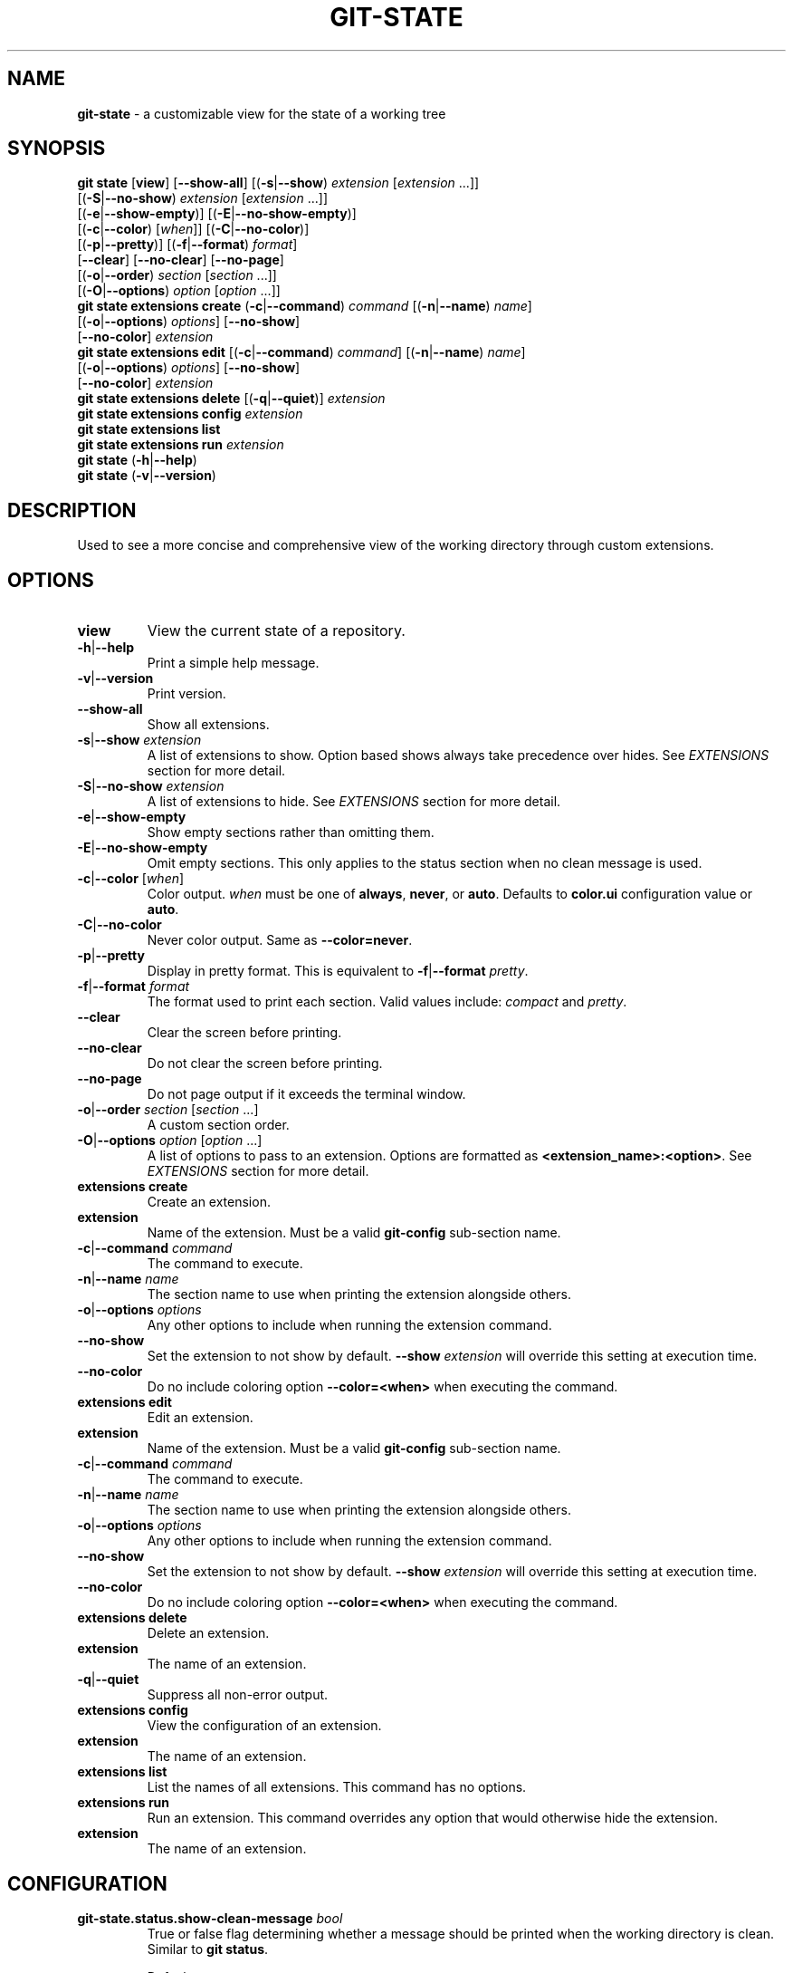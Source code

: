 .\" generated with Ronn/v0.7.3
.\" http://github.com/rtomayko/ronn/tree/0.7.3
.
.TH "GIT\-STATE" "1" "August 2021" "" ""
.
.SH "NAME"
\fBgit\-state\fR \- a customizable view for the state of a working tree
.
.SH "SYNOPSIS"
\fBgit state\fR [\fBview\fR] [\fB\-\-show\-all\fR] [(\fB\-s\fR|\fB\-\-show\fR) \fIextension\fR [\fIextension\fR \.\.\.]]
.
.br
\~\~\~\~\~\~\~\~\~\~\~\~\~\~\~\~\~[(\fB\-S\fR|\fB\-\-no\-show\fR) \fIextension\fR [\fIextension\fR \.\.\.]]
.
.br
\~\~\~\~\~\~\~\~\~\~\~\~\~\~\~\~\~[(\fB\-e\fR|\fB\-\-show\-empty\fR)] [(\fB\-E\fR|\fB\-\-no\-show\-empty\fR)]
.
.br
\~\~\~\~\~\~\~\~\~\~\~\~\~\~\~\~\~[(\fB\-c\fR|\fB\-\-color\fR) [\fIwhen\fR]] [(\fB\-C\fR|\fB\-\-no\-color\fR)]
.
.br
\~\~\~\~\~\~\~\~\~\~\~\~\~\~\~\~\~[(\fB\-p\fR|\fB\-\-pretty\fR)] [(\fB\-f\fR|\fB\-\-format\fR) \fIformat\fR]
.
.br
\~\~\~\~\~\~\~\~\~\~\~\~\~\~\~\~\~[\fB\-\-clear\fR] [\fB\-\-no\-clear\fR] [\fB\-\-no\-page\fR]
.
.br
\~\~\~\~\~\~\~\~\~\~\~\~\~\~\~\~\~[(\fB\-o\fR|\fB\-\-order\fR) \fIsection\fR [\fIsection\fR \.\.\.]]
.
.br
\~\~\~\~\~\~\~\~\~\~\~\~\~\~\~\~\~[(\fB\-O\fR|\fB\-\-options\fR) \fIoption\fR [\fIoption\fR \.\.\.]]
.
.br
\fBgit state extensions create\fR (\fB\-c\fR|\fB\-\-command\fR) \fIcommand\fR [(\fB\-n\fR|\fB\-\-name\fR) \fIname\fR]
.
.br
\~\~\~\~\~\~\~\~\~\~\~\~\~\~\~\~\~\~\~\~\~\~\~\~\~\~\~\~[(\fB\-o\fR|\fB\-\-options\fR) \fIoptions\fR] [\fB\-\-no\-show\fR]
.
.br
\~\~\~\~\~\~\~\~\~\~\~\~\~\~\~\~\~\~\~\~\~\~\~\~\~\~\~\~[\fB\-\-no\-color\fR] \fIextension\fR
.
.br
\fBgit state extensions edit\fR [(\fB\-c\fR|\fB\-\-command\fR) \fIcommand\fR] [(\fB\-n\fR|\fB\-\-name\fR) \fIname\fR]
.
.br
\~\~\~\~\~\~\~\~\~\~\~\~\~\~\~\~\~\~\~\~\~\~\~\~\~\~[(\fB\-o\fR|\fB\-\-options\fR) \fIoptions\fR] [\fB\-\-no\-show\fR]
.
.br
\~\~\~\~\~\~\~\~\~\~\~\~\~\~\~\~\~\~\~\~\~\~\~\~\~\~[\fB\-\-no\-color\fR] \fIextension\fR
.
.br
\fBgit state extensions delete\fR [(\fB\-q\fR|\fB\-\-quiet\fR)] \fIextension\fR
.
.br
\fBgit state extensions config\fR \fIextension\fR
.
.br
\fBgit state extensions list\fR
.
.br
\fBgit state extensions run\fR \fIextension\fR
.
.br
\fBgit state\fR (\fB\-h\fR|\fB\-\-help\fR)
.
.br
\fBgit state\fR (\fB\-v\fR|\fB\-\-version\fR)
.
.SH "DESCRIPTION"
Used to see a more concise and comprehensive view of the working directory through custom extensions\.
.
.SH "OPTIONS"
.
.TP
\fBview\fR
View the current state of a repository\.
.
.TP
\fB\-h\fR|\fB\-\-help\fR
Print a simple help message\.
.
.TP
\fB\-v\fR|\fB\-\-version\fR
Print version\.
.
.TP
\fB\-\-show\-all\fR
Show all extensions\.
.
.TP
\fB\-s\fR|\fB\-\-show\fR \fIextension\fR
A list of extensions to show\. Option based shows always take precedence over hides\. See \fB\fIEXTENSIONS\fR\fR section for more detail\.
.
.TP
\fB\-S\fR|\fB\-\-no\-show\fR \fIextension\fR
A list of extensions to hide\. See \fB\fIEXTENSIONS\fR\fR section for more detail\.
.
.TP
\fB\-e\fR|\fB\-\-show\-empty\fR
Show empty sections rather than omitting them\.
.
.TP
\fB\-E\fR|\fB\-\-no\-show\-empty\fR
Omit empty sections\. This only applies to the status section when no clean message is used\.
.
.TP
\fB\-c\fR|\fB\-\-color\fR [\fIwhen\fR]
Color output\. \fIwhen\fR must be one of \fBalways\fR, \fBnever\fR, or \fBauto\fR\. Defaults to \fBcolor\.ui\fR configuration value or \fBauto\fR\.
.
.TP
\fB\-C\fR|\fB\-\-no\-color\fR
Never color output\. Same as \fB\-\-color=never\fR\.
.
.TP
\fB\-p\fR|\fB\-\-pretty\fR
Display in pretty format\. This is equivalent to \fB\-f\fR|\fB\-\-format\fR \fIpretty\fR\.
.
.TP
\fB\-f\fR|\fB\-\-format\fR \fIformat\fR
The format used to print each section\. Valid values include: \fIcompact\fR and \fIpretty\fR\.
.
.TP
\fB\-\-clear\fR
Clear the screen before printing\.
.
.TP
\fB\-\-no\-clear\fR
Do not clear the screen before printing\.
.
.TP
\fB\-\-no\-page\fR
Do not page output if it exceeds the terminal window\.
.
.TP
\fB\-o\fR|\fB\-\-order\fR \fIsection\fR [\fIsection\fR \.\.\.]
A custom section order\.
.
.TP
\fB\-O\fR|\fB\-\-options\fR \fIoption\fR [\fIoption\fR \.\.\.]
A list of options to pass to an extension\. Options are formatted as \fB<extension_name>:<option>\fR\. See \fB\fIEXTENSIONS\fR\fR section for more detail\.

.
.TP
\fBextensions create\fR
Create an extension\.
.
.TP
\fBextension\fR
Name of the extension\. Must be a valid \fBgit\-config\fR sub\-section name\.
.
.TP
\fB\-c\fR|\fB\-\-command\fR \fIcommand\fR
The command to execute\.
.
.TP
\fB\-n\fR|\fB\-\-name\fR \fIname\fR
The section name to use when printing the extension alongside others\.
.
.TP
\fB\-o\fR|\fB\-\-options\fR \fIoptions\fR
Any other options to include when running the extension command\.
.
.TP
\fB\-\-no\-show\fR
Set the extension to not show by default\. \fB\-\-show\fR \fIextension\fR will override this setting at execution time\.
.
.TP
\fB\-\-no\-color\fR
Do no include coloring option \fB\-\-color=<when>\fR when executing the command\.

.
.TP
\fBextensions edit\fR
Edit an extension\.
.
.TP
\fBextension\fR
Name of the extension\. Must be a valid \fBgit\-config\fR sub\-section name\.
.
.TP
\fB\-c\fR|\fB\-\-command\fR \fIcommand\fR
The command to execute\.
.
.TP
\fB\-n\fR|\fB\-\-name\fR \fIname\fR
The section name to use when printing the extension alongside others\.
.
.TP
\fB\-o\fR|\fB\-\-options\fR \fIoptions\fR
Any other options to include when running the extension command\.
.
.TP
\fB\-\-no\-show\fR
Set the extension to not show by default\. \fB\-\-show\fR \fIextension\fR will override this setting at execution time\.
.
.TP
\fB\-\-no\-color\fR
Do no include coloring option \fB\-\-color=<when>\fR when executing the command\.

.
.TP
\fBextensions delete\fR
Delete an extension\.
.
.TP
\fBextension\fR
The name of an extension\.
.
.TP
\fB\-q\fR|\fB\-\-quiet\fR
Suppress all non\-error output\.

.
.TP
\fBextensions config\fR
View the configuration of an extension\.
.
.TP
\fBextension\fR
The name of an extension\.

.
.TP
\fBextensions list\fR
List the names of all extensions\. This command has no options\.
.
.TP
\fBextensions run\fR
Run an extension\. This command overrides any option that would otherwise hide the extension\.
.
.TP
\fBextension\fR
The name of an extension\.

.
.SH "CONFIGURATION"
.
.TP
\fBgit\-state\.status\.show\-clean\-message\fR \fIbool\fR
True or false flag determining whether a message should be printed when the working directory is clean\. Similar to \fBgit status\fR\.
.
.IP
Default: \fItrue\fR
.
.TP
\fBgit\-state\.format\fR \fIstring\fR
The default formatting for git\-state\. Valid options include: \fBpretty\fR and \fBcompact\fR\. If no value is specified or an invalid value is entered, compact is used\. The options \fB\-f\fR|\fB\-\-format\fR \fIformat\fR or \fB\-p\fR|\fB\-\-pretty\fR will override this setting\.
.
.IP
Default: \fIcompact\fR
.
.TP
\fBgit\-state\.show\-empty\fR \fIbool\fR
True or false flag determining whether empty sections should be shown\. Options (\fB\-e\fR|\fB\-\-show\-empty\fR) and (\fB\-E\fR|\fB\-\-no\-show\-empty\fR) override this value\.
.
.IP
Default: \fIfalse\fR
.
.TP
\fBgit\-state\.clear\fR \fIbool\fR
True or false flag determining whether to clear the screen before printing\. Options \fB\-\-clear\fR and \fB\-\-no\-clear\fR override this value\.
.
.IP
Default: \fItrue\fR
.
.TP
\fBcolor\.ui\fR \fIstring\fR
Determines whether or not colors are printed in the output\. Options \fB\-\-color\fR [\fIwhen\fR] and \fB\-\-no\-color\fR override this value\.
.
.IP
Default: \fIauto\fR
.
.TP
\fBgit\-state\.extensions\.*\.command\fR \fIstring\fR
A custom command to execute and print as its own section\. See \fB\fIEXTENSIONS\fR\fR section for more detail\.
.
.TP
\fBgit\-state\.extensions\.*\.name\fR \fIstring\fR
A custom name for an extension\. If not specified, the extension key is used\. See \fB\fIEXTENSIONS\fR\fR section for more detail\.
.
.TP
\fBgit\-state\.extensions\.*\.options\fR \fIstring\fR
Options to pass to the extension\. These are merged with any command line options for the extension\. See \fB\fIEXTENSIONS\fR\fR section for more detail\.
.
.TP
\fBgit\-state\.extensions\.*\.show\fR \fIbool\fR
True or false flag determining whether to show the extension\. Options \fB\-\-show\fR \fIextension\fR and \fB\-\-no\-show\fR \fIextension\fR override this value\. See \fB\fIEXTENSIONS\fR\fR section for more detail\.
.
.IP
Default: \fItrue\fR
.
.TP
\fBgit\-state\.extensions\.*\.color\fR \fIbool\fR
Whether the extension should be called with \fB\-\-color=<when>\fR\.
.
.IP
Default: \fItrue\fR
.
.TP
\fBgit\-state\.order\fR \fIstring\fR
Custom order in which to print sections\. Multiple section names are separated by a pipe (|) character\. Any remaining sections not included are printed in the order they are handled internally\. Option \fB\-o\fR|\fB\-\-order\fR overrides this value\.
.
.SH "EXTENSIONS"
Out of the box, \fBgit\-state\fR isn\'t that useful\. It simply reformats \fBgit status \-\-short\fR\. That\'s where extensions come in\. Extensions allow you to configure \fBgit\-state\fR to show the information useful to you\. One can be created by running the \fBextension create\fR command:
.
.IP "" 4
.
.nf

git state extension create log \-\-command \'git log \-\-oneline \-10\'
.
.fi
.
.IP "" 0
.
.P
The extension can be any valid script or command\.
.
.IP "" 4
.
.nf

$ git alias graph "git log \-\-oneline \-\-graph \-\-all \-\-decorate \-10"
$ git state extensions create graph \-\-command "git graph"
$ git state
# status (state\-extensions)

     M bin/commands/state\.py
     M man/man1/git\-state\.ronn

# graph

    *   b27b2e5 (master) Merge branch \'fix\-blank\-lines\'
    |\e
    | * c40b5cf Fix upstream printing blank line
    | * 918d4f7 Fix settings printing blank line
    |/
    *   89736f9 Merge branch \'fix\-documentation\'
    |\e
    | * 0e7cc6e Add see also section
    | * 059ff8b Fix settings documentation formatting
    | * 4d66f32 Fix changes documentation
    |/
    | * 48ab35e (HEAD, state\-extensions) Fix status title
    | * bc45540 Refactor how arguments are passed into subcommands
    | * a0ea096 Refactor parameters

$
.
.fi
.
.IP "" 0
.
.P
Extension settings are stored in config files like all other git configurations\. They can be edited manually but it is highly discouraged unless you are creating global extensions\. This is due to a limitation of the \fBextensions\fR command that only modifies local configuration files\. However, \fBgit\-state\fR will inspect non\-local files\.
.
.SS "Coloring"
By default, an extension must accept the flag \fB\-\-color=\fR\fIwhen\fR\. This flag must be respected so coloring options are matched\. \fIwhen\fR will only be one of: \fInever\fR or \fIalways\fR\. If an extension never colors, include \fB\-\-no\-color\fR when creating the extension\.
.
.SS "Naming"
The section name for an extension defaults to the key name but can be overridden by including \fB\-\-name <name>\fR\.
.
.SS "Option Passing"
Options can be passed to an extension using the \fB\-O|\-\-option\fR flag and are applied in the order they are received\. Values passed this way must be formatted as \fB<extension_name>:<option>\fR\. The \fBextension_name\fR refers to the value used in configuration defining the extension\. Not the display name\.
.
.P
For instance, say an extension were defined to show changes: \fBgit state extensions create changes \-\-command \'git changes\'\fR\. It could be toggled to run in stat mode and against develop by using \fB\-\-options changes:develop changes:\-\-stat\fR\.
.
.P
Options can be handled per configuration by setting \fB\-\-options <options>\fR\.
.
.SS "Hide an Extension"
An extension can be hidden by setting \fB\-\-no\-show\fR\. This is useful for globally defined extensions that aren\'t needed for all repositories\.
.
.P
Alternatively, an extension can be hidden by listing it in \fB\-\-no\-show\fR \fIextension\fR [\fIextension\fR \.\.\.]\.
.
.SH "SEE ALSO"
git\-status(1), git\-config(1)
